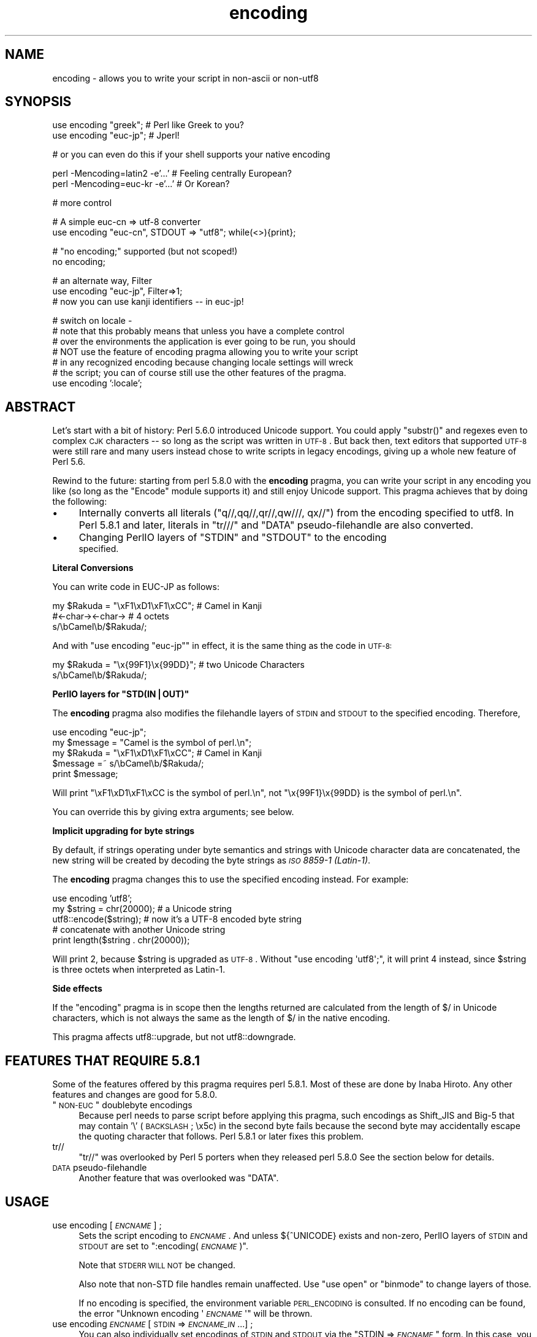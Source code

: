 .\" Automatically generated by Pod::Man v1.37, Pod::Parser v1.32
.\"
.\" Standard preamble:
.\" ========================================================================
.de Sh \" Subsection heading
.br
.if t .Sp
.ne 5
.PP
\fB\\$1\fR
.PP
..
.de Sp \" Vertical space (when we can't use .PP)
.if t .sp .5v
.if n .sp
..
.de Vb \" Begin verbatim text
.ft CW
.nf
.ne \\$1
..
.de Ve \" End verbatim text
.ft R
.fi
..
.\" Set up some character translations and predefined strings.  \*(-- will
.\" give an unbreakable dash, \*(PI will give pi, \*(L" will give a left
.\" double quote, and \*(R" will give a right double quote.  | will give a
.\" real vertical bar.  \*(C+ will give a nicer C++.  Capital omega is used to
.\" do unbreakable dashes and therefore won't be available.  \*(C` and \*(C'
.\" expand to `' in nroff, nothing in troff, for use with C<>.
.tr \(*W-|\(bv\*(Tr
.ds C+ C\v'-.1v'\h'-1p'\s-2+\h'-1p'+\s0\v'.1v'\h'-1p'
.ie n \{\
.    ds -- \(*W-
.    ds PI pi
.    if (\n(.H=4u)&(1m=24u) .ds -- \(*W\h'-12u'\(*W\h'-12u'-\" diablo 10 pitch
.    if (\n(.H=4u)&(1m=20u) .ds -- \(*W\h'-12u'\(*W\h'-8u'-\"  diablo 12 pitch
.    ds L" ""
.    ds R" ""
.    ds C` ""
.    ds C' ""
'br\}
.el\{\
.    ds -- \|\(em\|
.    ds PI \(*p
.    ds L" ``
.    ds R" ''
'br\}
.\"
.\" If the F register is turned on, we'll generate index entries on stderr for
.\" titles (.TH), headers (.SH), subsections (.Sh), items (.Ip), and index
.\" entries marked with X<> in POD.  Of course, you'll have to process the
.\" output yourself in some meaningful fashion.
.if \nF \{\
.    de IX
.    tm Index:\\$1\t\\n%\t"\\$2"
..
.    nr % 0
.    rr F
.\}
.\"
.\" For nroff, turn off justification.  Always turn off hyphenation; it makes
.\" way too many mistakes in technical documents.
.hy 0
.if n .na
.\"
.\" Accent mark definitions (@(#)ms.acc 1.5 88/02/08 SMI; from UCB 4.2).
.\" Fear.  Run.  Save yourself.  No user-serviceable parts.
.    \" fudge factors for nroff and troff
.if n \{\
.    ds #H 0
.    ds #V .8m
.    ds #F .3m
.    ds #[ \f1
.    ds #] \fP
.\}
.if t \{\
.    ds #H ((1u-(\\\\n(.fu%2u))*.13m)
.    ds #V .6m
.    ds #F 0
.    ds #[ \&
.    ds #] \&
.\}
.    \" simple accents for nroff and troff
.if n \{\
.    ds ' \&
.    ds ` \&
.    ds ^ \&
.    ds , \&
.    ds ~ ~
.    ds /
.\}
.if t \{\
.    ds ' \\k:\h'-(\\n(.wu*8/10-\*(#H)'\'\h"|\\n:u"
.    ds ` \\k:\h'-(\\n(.wu*8/10-\*(#H)'\`\h'|\\n:u'
.    ds ^ \\k:\h'-(\\n(.wu*10/11-\*(#H)'^\h'|\\n:u'
.    ds , \\k:\h'-(\\n(.wu*8/10)',\h'|\\n:u'
.    ds ~ \\k:\h'-(\\n(.wu-\*(#H-.1m)'~\h'|\\n:u'
.    ds / \\k:\h'-(\\n(.wu*8/10-\*(#H)'\z\(sl\h'|\\n:u'
.\}
.    \" troff and (daisy-wheel) nroff accents
.ds : \\k:\h'-(\\n(.wu*8/10-\*(#H+.1m+\*(#F)'\v'-\*(#V'\z.\h'.2m+\*(#F'.\h'|\\n:u'\v'\*(#V'
.ds 8 \h'\*(#H'\(*b\h'-\*(#H'
.ds o \\k:\h'-(\\n(.wu+\w'\(de'u-\*(#H)/2u'\v'-.3n'\*(#[\z\(de\v'.3n'\h'|\\n:u'\*(#]
.ds d- \h'\*(#H'\(pd\h'-\w'~'u'\v'-.25m'\f2\(hy\fP\v'.25m'\h'-\*(#H'
.ds D- D\\k:\h'-\w'D'u'\v'-.11m'\z\(hy\v'.11m'\h'|\\n:u'
.ds th \*(#[\v'.3m'\s+1I\s-1\v'-.3m'\h'-(\w'I'u*2/3)'\s-1o\s+1\*(#]
.ds Th \*(#[\s+2I\s-2\h'-\w'I'u*3/5'\v'-.3m'o\v'.3m'\*(#]
.ds ae a\h'-(\w'a'u*4/10)'e
.ds Ae A\h'-(\w'A'u*4/10)'E
.    \" corrections for vroff
.if v .ds ~ \\k:\h'-(\\n(.wu*9/10-\*(#H)'\s-2\u~\d\s+2\h'|\\n:u'
.if v .ds ^ \\k:\h'-(\\n(.wu*10/11-\*(#H)'\v'-.4m'^\v'.4m'\h'|\\n:u'
.    \" for low resolution devices (crt and lpr)
.if \n(.H>23 .if \n(.V>19 \
\{\
.    ds : e
.    ds 8 ss
.    ds o a
.    ds d- d\h'-1'\(ga
.    ds D- D\h'-1'\(hy
.    ds th \o'bp'
.    ds Th \o'LP'
.    ds ae ae
.    ds Ae AE
.\}
.rm #[ #] #H #V #F C
.\" ========================================================================
.\"
.IX Title "encoding 3"
.TH encoding 3 "2012-08-15" "perl v5.8.8" "User Contributed Perl Documentation"
.SH "NAME"
encoding \- allows you to write your script in non\-ascii or non\-utf8
.SH "SYNOPSIS"
.IX Header "SYNOPSIS"
.Vb 2
\&  use encoding "greek";  # Perl like Greek to you?
\&  use encoding "euc-jp"; # Jperl!
.Ve
.PP
.Vb 1
\&  # or you can even do this if your shell supports your native encoding
.Ve
.PP
.Vb 2
\&  perl -Mencoding=latin2 -e'...' # Feeling centrally European?
\&  perl -Mencoding=euc-kr -e'...' # Or Korean?
.Ve
.PP
.Vb 1
\&  # more control
.Ve
.PP
.Vb 2
\&  # A simple euc-cn => utf-8 converter
\&  use encoding "euc-cn", STDOUT => "utf8";  while(<>){print};
.Ve
.PP
.Vb 2
\&  # "no encoding;" supported (but not scoped!)
\&  no encoding;
.Ve
.PP
.Vb 3
\&  # an alternate way, Filter
\&  use encoding "euc-jp", Filter=>1;
\&  # now you can use kanji identifiers -- in euc-jp!
.Ve
.PP
.Vb 7
\&  # switch on locale -
\&  # note that this probably means that unless you have a complete control
\&  # over the environments the application is ever going to be run, you should
\&  # NOT use the feature of encoding pragma allowing you to write your script
\&  # in any recognized encoding because changing locale settings will wreck
\&  # the script; you can of course still use the other features of the pragma.
\&  use encoding ':locale';
.Ve
.SH "ABSTRACT"
.IX Header "ABSTRACT"
Let's start with a bit of history: Perl 5.6.0 introduced Unicode
support.  You could apply \f(CW\*(C`substr()\*(C'\fR and regexes even to complex \s-1CJK\s0
characters \*(-- so long as the script was written in \s-1UTF\-8\s0.  But back
then, text editors that supported \s-1UTF\-8\s0 were still rare and many users
instead chose to write scripts in legacy encodings, giving up a whole
new feature of Perl 5.6.
.PP
Rewind to the future: starting from perl 5.8.0 with the \fBencoding\fR
pragma, you can write your script in any encoding you like (so long
as the \f(CW\*(C`Encode\*(C'\fR module supports it) and still enjoy Unicode support.
This pragma achieves that by doing the following:
.IP "\(bu" 4
Internally converts all literals (\f(CW\*(C`q//,qq//,qr//,qw///, qx//\*(C'\fR) from
the encoding specified to utf8.  In Perl 5.8.1 and later, literals in
\&\f(CW\*(C`tr///\*(C'\fR and \f(CW\*(C`DATA\*(C'\fR pseudo-filehandle are also converted.
.IP "\(bu" 4
Changing PerlIO layers of \f(CW\*(C`STDIN\*(C'\fR and \f(CW\*(C`STDOUT\*(C'\fR to the encoding
 specified.
.Sh "Literal Conversions"
.IX Subsection "Literal Conversions"
You can write code in EUC-JP as follows:
.PP
.Vb 3
\&  my $Rakuda = "\exF1\exD1\exF1\exCC"; # Camel in Kanji
\&               #<-char-><-char->   # 4 octets
\&  s/\ebCamel\eb/$Rakuda/;
.Ve
.PP
And with \f(CW\*(C`use encoding "euc\-jp"\*(C'\fR in effect, it is the same thing as
the code in \s-1UTF\-8:\s0
.PP
.Vb 2
\&  my $Rakuda = "\ex{99F1}\ex{99DD}"; # two Unicode Characters
\&  s/\ebCamel\eb/$Rakuda/;
.Ve
.ie n .Sh "PerlIO layers for ""STD(IN|OUT)"""
.el .Sh "PerlIO layers for \f(CWSTD(IN|OUT)\fP"
.IX Subsection "PerlIO layers for STD(IN|OUT)"
The \fBencoding\fR pragma also modifies the filehandle layers of
\&\s-1STDIN\s0 and \s-1STDOUT\s0 to the specified encoding.  Therefore,
.PP
.Vb 5
\&  use encoding "euc-jp";
\&  my $message = "Camel is the symbol of perl.\en";
\&  my $Rakuda = "\exF1\exD1\exF1\exCC"; # Camel in Kanji
\&  $message =~ s/\ebCamel\eb/$Rakuda/;
\&  print $message;
.Ve
.PP
Will print \*(L"\exF1\exD1\exF1\exCC is the symbol of perl.\en\*(R",
not \*(L"\ex{99F1}\ex{99DD} is the symbol of perl.\en\*(R".
.PP
You can override this by giving extra arguments; see below.
.Sh "Implicit upgrading for byte strings"
.IX Subsection "Implicit upgrading for byte strings"
By default, if strings operating under byte semantics and strings
with Unicode character data are concatenated, the new string will
be created by decoding the byte strings as \fI\s-1ISO\s0 8859\-1 (Latin\-1)\fR.
.PP
The \fBencoding\fR pragma changes this to use the specified encoding
instead.  For example:
.PP
.Vb 5
\&    use encoding 'utf8';
\&    my $string = chr(20000); # a Unicode string
\&    utf8::encode($string);   # now it's a UTF-8 encoded byte string
\&    # concatenate with another Unicode string
\&    print length($string . chr(20000));
.Ve
.PP
Will print \f(CW2\fR, because \f(CW$string\fR is upgraded as \s-1UTF\-8\s0.  Without
\&\f(CW\*(C`use encoding \(aqutf8\(aq;\*(C'\fR, it will print \f(CW4\fR instead, since \f(CW$string\fR
is three octets when interpreted as Latin\-1.
.Sh "Side effects"
.IX Subsection "Side effects"
If the \f(CW\*(C`encoding\*(C'\fR pragma is in scope then the lengths returned are
calculated from the length of \f(CW$/\fR in Unicode characters, which is not
always the same as the length of \f(CW$/\fR in the native encoding.
.PP
This pragma affects utf8::upgrade, but not utf8::downgrade.
.SH "FEATURES THAT REQUIRE 5.8.1"
.IX Header "FEATURES THAT REQUIRE 5.8.1"
Some of the features offered by this pragma requires perl 5.8.1.  Most
of these are done by Inaba Hiroto.  Any other features and changes
are good for 5.8.0.
.ie n .IP """\s-1NON\-EUC\s0"" doublebyte encodings" 4
.el .IP "``\s-1NON\-EUC\s0'' doublebyte encodings" 4
.IX Item "NON-EUC doublebyte encodings"
Because perl needs to parse script before applying this pragma, such
encodings as Shift_JIS and Big\-5 that may contain '\e' (\s-1BACKSLASH\s0;
\&\ex5c) in the second byte fails because the second byte may
accidentally escape the quoting character that follows.  Perl 5.8.1
or later fixes this problem.
.IP "tr//" 4
.IX Item "tr//"
\&\f(CW\*(C`tr//\*(C'\fR was overlooked by Perl 5 porters when they released perl 5.8.0
See the section below for details.
.IP "\s-1DATA\s0 pseudo-filehandle" 4
.IX Item "DATA pseudo-filehandle"
Another feature that was overlooked was \f(CW\*(C`DATA\*(C'\fR.
.SH "USAGE"
.IX Header "USAGE"
.IP "use encoding [\fI\s-1ENCNAME\s0\fR] ;" 4
.IX Item "use encoding [ENCNAME] ;"
Sets the script encoding to \fI\s-1ENCNAME\s0\fR.  And unless ${^UNICODE}
exists and non\-zero, PerlIO layers of \s-1STDIN\s0 and \s-1STDOUT\s0 are set to
":encoding(\fI\s-1ENCNAME\s0\fR)".
.Sp
Note that \s-1STDERR\s0 \s-1WILL\s0 \s-1NOT\s0 be changed.
.Sp
Also note that non-STD file handles remain unaffected.  Use \f(CW\*(C`use
open\*(C'\fR or \f(CW\*(C`binmode\*(C'\fR to change layers of those.
.Sp
If no encoding is specified, the environment variable \s-1PERL_ENCODING\s0
is consulted.  If no encoding can be found, the error \f(CW\*(C`Unknown encoding
\&\(aq\f(CI\s-1ENCNAME\s0\f(CW\(aq\*(C'\fR will be thrown.
.IP "use encoding \fI\s-1ENCNAME\s0\fR [ \s-1STDIN\s0 => \fI\s-1ENCNAME_IN\s0\fR ...] ;" 4
.IX Item "use encoding ENCNAME [ STDIN => ENCNAME_IN ...] ;"
You can also individually set encodings of \s-1STDIN\s0 and \s-1STDOUT\s0 via the
\&\f(CW\*(C`STDIN => \f(CI\s-1ENCNAME\s0\f(CW\*(C'\fR form.  In this case, you cannot omit the
first \fI\s-1ENCNAME\s0\fR.  \f(CW\*(C`STDIN => undef\*(C'\fR turns the \s-1IO\s0 transcoding
completely off.
.Sp
When ${^UNICODE} exists and non\-zero, these options will completely
ignored.  ${^UNICODE} is a variable introduced in perl 5.8.1.  See
perlrun see \*(L"${^UNICODE}\*(R" in perlvar and \*(L"\-C\*(R" in perlrun for
details (perl 5.8.1 and later).
.IP "use encoding \fI\s-1ENCNAME\s0\fR Filter=>1;" 4
.IX Item "use encoding ENCNAME Filter=>1;"
This turns the encoding pragma into a source filter.  While the
default approach just decodes interpolated literals (in \fIqq()\fR and
\&\fIqr()\fR), this will apply a source filter to the entire source code.  See
\&\*(L"The Filter Option\*(R" below for details.
.IP "no encoding;" 4
.IX Item "no encoding;"
Unsets the script encoding. The layers of \s-1STDIN\s0, \s-1STDOUT\s0 are
reset to \*(L":raw\*(R" (the default unprocessed raw stream of bytes).
.SH "The Filter Option"
.IX Header "The Filter Option"
The magic of \f(CW\*(C`use encoding\*(C'\fR is not applied to the names of
identifiers.  In order to make \f(CW\*(C`${"\ex{4eba}"}++\*(C'\fR ($human++, where human
is a single Han ideograph) work, you still need to write your script
in \s-1UTF\-8\s0 \*(-- or use a source filter.  That's what 'Filter=>1' does.
.PP
What does this mean?  Your source code behaves as if it is written in
\&\s-1UTF\-8\s0 with 'use utf8' in effect.  So even if your editor only supports
Shift_JIS, for example, you can still try examples in Chapter 15 of
\&\f(CW\*(C`Programming Perl, 3rd Ed.\*(C'\fR.  For instance, you can use \s-1UTF\-8\s0
identifiers.
.PP
This option is significantly slower and (as of this writing) non-ASCII
identifiers are not very stable \s-1WITHOUT\s0 this option and with the
source code written in \s-1UTF\-8\s0.
.Sh "Filter-related changes at Encode version 1.87"
.IX Subsection "Filter-related changes at Encode version 1.87"
.IP "\(bu" 4
The Filter option now sets \s-1STDIN\s0 and \s-1STDOUT\s0 like non-filter options.
And \f(CW\*(C`STDIN=>\f(CI\s-1ENCODING\s0\f(CW\*(C'\fR and \f(CW\*(C`STDOUT=>\f(CI\s-1ENCODING\s0\f(CW\*(C'\fR work like
non-filter version.
.IP "\(bu" 4
\&\f(CW\*(C`use utf8\*(C'\fR is implicitly declared so you no longer have to \f(CW\*(C`use
utf8\*(C'\fR to \f(CW\*(C`${"\ex{4eba}"}++\*(C'\fR.
.SH "CAVEATS"
.IX Header "CAVEATS"
.Sh "\s-1NOT\s0 \s-1SCOPED\s0"
.IX Subsection "NOT SCOPED"
The pragma is a per script, not a per block lexical.  Only the last
\&\f(CW\*(C`use encoding\*(C'\fR or \f(CW\*(C`no encoding\*(C'\fR matters, and it affects
\&\fBthe whole script\fR.  However, the <no encoding> pragma is supported and
\&\fBuse encoding\fR can appear as many times as you want in a given script.
The multiple use of this pragma is discouraged.
.PP
By the same reason, the use this pragma inside modules is also
discouraged (though not as strongly discouraged as the case above.
See below).
.PP
If you still have to write a module with this pragma, be very careful
of the load order.  See the codes below;
.PP
.Vb 5
\&  # called module
\&  package Module_IN_BAR;
\&  use encoding "bar";
\&  # stuff in "bar" encoding here
\&  1;
.Ve
.PP
.Vb 4
\&  # caller script
\&  use encoding "foo"
\&  use Module_IN_BAR;
\&  # surprise! use encoding "bar" is in effect.
.Ve
.PP
The best way to avoid this oddity is to use this pragma \s-1RIGHT\s0 \s-1AFTER\s0
other modules are loaded.  i.e.
.PP
.Vb 2
\&  use Module_IN_BAR;
\&  use encoding "foo";
.Ve
.Sh "\s-1DO\s0 \s-1NOT\s0 \s-1MIX\s0 \s-1MULTIPLE\s0 \s-1ENCODINGS\s0"
.IX Subsection "DO NOT MIX MULTIPLE ENCODINGS"
Notice that only literals (string or regular expression) having only
legacy code points are affected: if you mix data like this
.PP
.Vb 1
\&    \exDF\ex{100}
.Ve
.PP
the data is assumed to be in (Latin 1 and) Unicode, not in your native
encoding.  In other words, this will match in \*(L"greek\*(R":
.PP
.Vb 1
\&    "\exDF" =~ /\ex{3af}/
.Ve
.PP
but this will not
.PP
.Vb 1
\&    "\exDF\ex{100}" =~ /\ex{3af}\ex{100}/
.Ve
.PP
since the \f(CW\*(C`\exDF\*(C'\fR (\s-1ISO\s0 8859\-7 \s-1GREEK\s0 \s-1SMALL\s0 \s-1LETTER\s0 \s-1IOTA\s0 \s-1WITH\s0 \s-1TONOS\s0) on
the left will \fBnot\fR be upgraded to \f(CW\*(C`\ex{3af}\*(C'\fR (Unicode \s-1GREEK\s0 \s-1SMALL\s0
\&\s-1LETTER\s0 \s-1IOTA\s0 \s-1WITH\s0 \s-1TONOS\s0) because of the \f(CW\*(C`\ex{100}\*(C'\fR on the left.  You
should not be mixing your legacy data and Unicode in the same string.
.PP
This pragma also affects encoding of the 0x80..0xFF code point range:
normally characters in that range are left as eight-bit bytes (unless
they are combined with characters with code points 0x100 or larger,
in which case all characters need to become \s-1UTF\-8\s0 encoded), but if
the \f(CW\*(C`encoding\*(C'\fR pragma is present, even the 0x80..0xFF range always
gets \s-1UTF\-8\s0 encoded.
.PP
After all, the best thing about this pragma is that you don't have to
resort to \ex{....} just to spell your name in a native encoding.
So feel free to put your strings in your encoding in quotes and
regexes.
.Sh "tr/// with ranges"
.IX Subsection "tr/// with ranges"
The \fBencoding\fR pragma works by decoding string literals in
\&\f(CW\*(C`q//,qq//,qr//,qw///, qx//\*(C'\fR and so forth.  In perl 5.8.0, this
does not apply to \f(CW\*(C`tr///\*(C'\fR.  Therefore,
.PP
.Vb 4
\&  use encoding 'euc-jp';
\&  #....
\&  $kana =~ tr/\exA4\exA1-\exA4\exF3/\exA5\exA1-\exA5\exF3/;
\&  #           -------- -------- -------- --------
.Ve
.PP
Does not work as
.PP
.Vb 1
\&  $kana =~ tr/\ex{3041}-\ex{3093}/\ex{30a1}-\ex{30f3}/;
.Ve
.IP "Legend of characters above" 4
.IX Item "Legend of characters above"
.Vb 6
\&  utf8     euc-jp   charnames::viacode()
\&  -----------------------------------------
\&  \ex{3041} \exA4\exA1 HIRAGANA LETTER SMALL A
\&  \ex{3093} \exA4\exF3 HIRAGANA LETTER N
\&  \ex{30a1} \exA5\exA1 KATAKANA LETTER SMALL A
\&  \ex{30f3} \exA5\exF3 KATAKANA LETTER N
.Ve
.PP
This counterintuitive behavior has been fixed in perl 5.8.1.
.PP
\fIworkaround to tr///;\fR
.IX Subsection "workaround to tr///;"
.PP
In perl 5.8.0, you can work around as follows;
.PP
.Vb 3
\&  use encoding 'euc-jp';
\&  #  ....
\&  eval qq{ \e$kana =~ tr/\exA4\exA1-\exA4\exF3/\exA5\exA1-\exA5\exF3/ };
.Ve
.PP
Note the \f(CW\*(C`tr//\*(C'\fR expression is surrounded by \f(CW\*(C`qq{}\*(C'\fR.  The idea behind
is the same as classic idiom that makes \f(CW\*(C`tr///\*(C'\fR 'interpolate'.
.PP
.Vb 2
\&   tr/$from/$to/;            # wrong!
\&   eval qq{ tr/$from/$to/ }; # workaround.
.Ve
.PP
Nevertheless, in case of \fBencoding\fR pragma even \f(CW\*(C`q//\*(C'\fR is affected so
\&\f(CW\*(C`tr///\*(C'\fR not being decoded was obviously against the will of Perl5
Porters so it has been fixed in Perl 5.8.1 or later.
.SH "EXAMPLE \- Greekperl"
.IX Header "EXAMPLE - Greekperl"
.Vb 1
\&    use encoding "iso 8859-7";
.Ve
.PP
.Vb 1
\&    # \exDF in ISO 8859-7 (Greek) is \ex{3af} in Unicode.
.Ve
.PP
.Vb 2
\&    $a = "\exDF";
\&    $b = "\ex{100}";
.Ve
.PP
.Vb 1
\&    printf "%#x\en", ord($a); # will print 0x3af, not 0xdf
.Ve
.PP
.Vb 1
\&    $c = $a . $b;
.Ve
.PP
.Vb 1
\&    # $c will be "\ex{3af}\ex{100}", not "\ex{df}\ex{100}".
.Ve
.PP
.Vb 1
\&    # chr() is affected, and ...
.Ve
.PP
.Vb 1
\&    print "mega\en"  if ord(chr(0xdf)) == 0x3af;
.Ve
.PP
.Vb 1
\&    # ... ord() is affected by the encoding pragma ...
.Ve
.PP
.Vb 1
\&    print "tera\en" if ord(pack("C", 0xdf)) == 0x3af;
.Ve
.PP
.Vb 1
\&    # ... as are eq and cmp ...
.Ve
.PP
.Vb 2
\&    print "peta\en" if "\ex{3af}" eq  pack("C", 0xdf);
\&    print "exa\en"  if "\ex{3af}" cmp pack("C", 0xdf) == 0;
.Ve
.PP
.Vb 2
\&    # ... but pack/unpack C are not affected, in case you still
\&    # want to go back to your native encoding
.Ve
.PP
.Vb 1
\&    print "zetta\en" if unpack("C", (pack("C", 0xdf))) == 0xdf;
.Ve
.SH "KNOWN PROBLEMS"
.IX Header "KNOWN PROBLEMS"
.IP "literals in regex that are longer than 127 bytes" 4
.IX Item "literals in regex that are longer than 127 bytes"
For native multibyte encodings (either fixed or variable length),
the current implementation of the regular expressions may introduce
recoding errors for regular expression literals longer than 127 bytes.
.IP "\s-1EBCDIC\s0" 4
.IX Item "EBCDIC"
The encoding pragma is not supported on \s-1EBCDIC\s0 platforms.
(Porters who are willing and able to remove this limitation are
welcome.)
.IP "format" 4
.IX Item "format"
This pragma doesn't work well with format because PerlIO does not
get along very well with it.  When format contains non-ascii
characters it prints funny or gets \*(L"wide character warnings\*(R".
To understand it, try the code below.
.Sp
.Vb 11
\&  # Save this one in utf8
\&  # replace *non-ascii* with a non-ascii string
\&  my $camel;
\&  format STDOUT =
\&  *non-ascii*@>>>>>>>
\&  $camel
\&  .
\&  $camel = "*non-ascii*";
\&  binmode(STDOUT=>':encoding(utf8)'); # bang!
\&  write;              # funny
\&  print $camel, "\en"; # fine
.Ve
.Sp
Without binmode this happens to work but without binmode, \fIprint()\fR
fails instead of \fIwrite()\fR.
.Sp
At any rate, the very use of format is questionable when it comes to
unicode characters since you have to consider such things as character
width (i.e. double-width for ideographs) and directions (i.e. \s-1BIDI\s0 for
Arabic and Hebrew).
.IP "Thread safety" 4
.IX Item "Thread safety"
\&\f(CW\*(C`use encoding ...\*(C'\fR is not thread-safe (i.e., do not use in threaded
applications).
.Sh "The Logic of :locale"
.IX Subsection "The Logic of :locale"
The logic of \f(CW\*(C`:locale\*(C'\fR is as follows:
.IP "1." 4
If the platform supports the langinfo(\s-1CODESET\s0) interface, the codeset
returned is used as the default encoding for the open pragma.
.IP "2." 4
If 1. didn't work but we are under the locale pragma, the environment
variables \s-1LC_ALL\s0 and \s-1LANG\s0 (in that order) are matched for encodings
(the part after \f(CW\*(C`.\*(C'\fR, if any), and if any found, that is used
as the default encoding for the open pragma.
.IP "3." 4
If 1. and 2. didn't work, the environment variables \s-1LC_ALL\s0 and \s-1LANG\s0
(in that order) are matched for anything looking like \s-1UTF\-8\s0, and if
any found, \f(CW\*(C`:utf8\*(C'\fR is used as the default encoding for the open
pragma.
.PP
If your locale environment variables (\s-1LC_ALL\s0, \s-1LC_CTYPE\s0, \s-1LANG\s0)
contain the strings '\s-1UTF\-8\s0' or '\s-1UTF8\s0' (case\-insensitive matching),
the default encoding of your \s-1STDIN\s0, \s-1STDOUT\s0, and \s-1STDERR\s0, and of
\&\fBany subsequent file open\fR, is \s-1UTF\-8\s0.
.SH "HISTORY"
.IX Header "HISTORY"
This pragma first appeared in Perl 5.8.0.  For features that require
5.8.1 and better, see above.
.PP
The \f(CW\*(C`:locale\*(C'\fR subpragma was implemented in 2.01, or Perl 5.8.6.
.SH "SEE ALSO"
.IX Header "SEE ALSO"
perlunicode, Encode, open, Filter::Util::Call,
.PP
Ch. 15 of \f(CW\*(C`Programming Perl (3rd Edition)\*(C'\fR
by Larry Wall, Tom Christiansen, Jon Orwant;
O'Reilly & Associates; \s-1ISBN\s0 0\-596\-00027\-8
